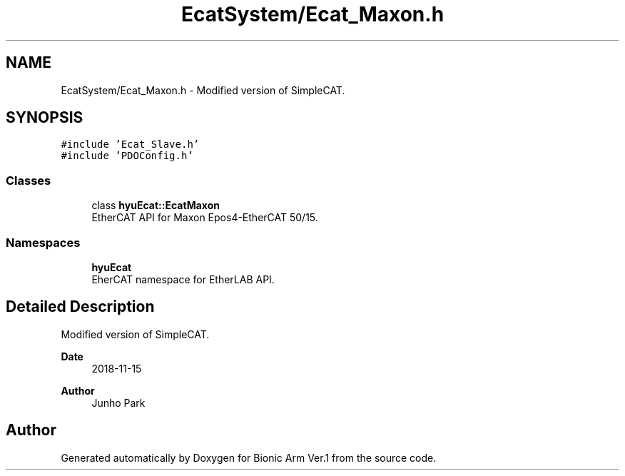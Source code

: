 .TH "EcatSystem/Ecat_Maxon.h" 3 "Tue May 12 2020" "Version 1.0.0" "Bionic Arm Ver.1" \" -*- nroff -*-
.ad l
.nh
.SH NAME
EcatSystem/Ecat_Maxon.h \- Modified version of SimpleCAT\&.  

.SH SYNOPSIS
.br
.PP
\fC#include 'Ecat_Slave\&.h'\fP
.br
\fC#include 'PDOConfig\&.h'\fP
.br

.SS "Classes"

.in +1c
.ti -1c
.RI "class \fBhyuEcat::EcatMaxon\fP"
.br
.RI "EtherCAT API for Maxon Epos4-EtherCAT 50/15\&. "
.in -1c
.SS "Namespaces"

.in +1c
.ti -1c
.RI " \fBhyuEcat\fP"
.br
.RI "EherCAT namespace for EtherLAB API\&. "
.in -1c
.SH "Detailed Description"
.PP 
Modified version of SimpleCAT\&. 


.PP
\fBDate\fP
.RS 4
2018-11-15 
.RE
.PP
\fBAuthor\fP
.RS 4
Junho Park 
.RE
.PP

.SH "Author"
.PP 
Generated automatically by Doxygen for Bionic Arm Ver\&.1 from the source code\&.
